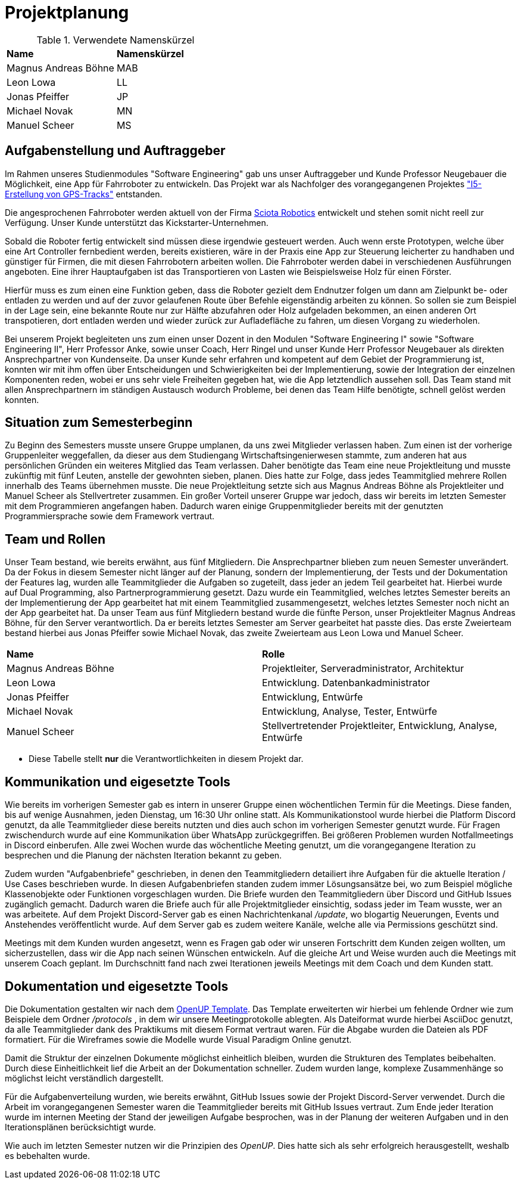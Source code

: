 = Projektplanung

.Verwendete Namenskürzel 
|===

| *Name* | *Namenskürzel*
| Magnus Andreas Böhne | MAB
| Leon Lowa | LL
| Jonas Pfeiffer | JP
| Michael Novak | MN
| Manuel Scheer | MS

|===



== Aufgabenstellung und Auftraggeber

Im Rahmen unseres Studienmodules "Software Engineering" gab uns unser Auftraggeber und Kunde Professor Neugebauer die Möglichkeit, eine App für Fahrroboter zu entwickeln. Das Projekt war als Nachfolger des vorangegangenen Projektes https://github.com/MarioNeugebauer/GpsTrackingAndroid/tree/master["I5-Erstellung von GPS-Tracks"] entstanden. 

Die angesprochenen Fahrroboter werden aktuell von der Firma https://sciota-robotics.com/de/sciota-robotics-for-outdoor-applications-deutsch/[Sciota Robotics] entwickelt und stehen somit nicht reell zur Verfügung. Unser Kunde unterstützt das Kickstarter-Unternehmen. 

Sobald die Roboter fertig entwickelt sind müssen diese irgendwie gesteuert werden. Auch wenn erste Prototypen, welche über eine Art Controller fernbedient werden, bereits existieren, wäre in der Praxis eine App zur Steuerung leicherter zu handhaben und günstiger für Firmen, die mit diesen Fahrrobotern arbeiten wollen. Die Fahrroboter werden dabei in verschiedenen Ausführungen angeboten. Eine ihrer Hauptaufgaben ist das Transportieren von Lasten wie Beispielsweise Holz für einen Förster. 

Hierfür muss es zum einen eine Funktion geben, dass die Roboter gezielt dem Endnutzer folgen um dann am Zielpunkt be- oder entladen zu werden und auf der zuvor gelaufenen Route über Befehle eigenständig arbeiten zu können. So sollen sie zum Beispiel in der Lage sein, eine bekannte Route nur zur Hälfte abzufahren oder Holz aufgeladen bekommen, an einen anderen Ort transpotieren, dort entladen werden und wieder zurück zur Aufladefläche zu fahren, um diesen Vorgang zu wiederholen. 

Bei unserem Projekt begleiteten uns zum einen unser Dozent in den Modulen "Software Engineering I" sowie "Software Engineering II", Herr Professor Anke, sowie unser Coach, Herr Ringel und unser Kunde Herr Professor Neugebauer als direkten Ansprechpartner von Kundenseite. Da unser Kunde sehr erfahren und kompetent auf dem Gebiet der Programmierung ist, konnten wir mit ihm offen über Entscheidungen und Schwierigkeiten bei der Implementierung, sowie der Integration der einzelnen Komponenten reden, wobei er uns sehr viele Freiheiten gegeben hat, wie die App letztendlich aussehen soll. Das Team stand mit allen Ansprechpartnern im ständigen Austausch wodurch Probleme, bei denen das Team Hilfe benötigte, schnell gelöst werden konnten.

== Situation zum Semesterbeginn

Zu Beginn des Semesters musste unsere Gruppe umplanen, da uns zwei Mitglieder verlassen haben. Zum einen ist der vorherige Gruppenleiter weggefallen, da dieser aus dem Studiengang Wirtschaftsingenierwesen stammte, zum anderen hat aus persönlichen Gründen ein weiteres Mitglied das Team verlassen. Daher benötigte das Team eine neue Projektleitung und musste zukünftig mit fünf Leuten, anstelle der gewohnten sieben, planen. Dies hatte zur Folge, dass jedes Teammitglied mehrere Rollen innerhalb des Teams übernehmen musste. Die neue Projektleitung setzte sich aus Magnus Andreas Böhne als Projektleiter und Manuel Scheer als Stellvertreter zusammen. Ein großer Vorteil unserer Gruppe war jedoch, dass wir bereits im letzten Semester mit dem Programmieren angefangen haben. Dadurch waren einige Gruppenmitglieder bereits mit der genutzten Programmiersprache sowie dem Framework vertraut.

== Team und Rollen

Unser Team bestand, wie bereits erwähnt, aus fünf Mitgliedern. Die Ansprechpartner blieben zum neuen Semester unverändert. Da der Fokus in diesem Semester nicht länger auf der Planung, sondern der Implementierung, der Tests und der Dokumentation der Features lag, wurden alle Teammitglieder die Aufgaben so zugeteilt, dass jeder an jedem Teil gearbeitet hat. Hierbei wurde auf Dual Programming, also Partnerprogrammierung gesetzt. Dazu wurde ein Teammitglied, welches letztes Semester bereits an der Implementierung der App gearbeitet hat mit einem Teammitglied zusammengesetzt, welches letztes Semester noch nicht an der App gearbeitet hat. Da unser Team aus fünf Mitgliedern bestand wurde die fünfte Person, unser Projektleiter Magnus Andreas Böhne, für den Server verantwortlich. Da er bereits letztes Semester am Server gearbeitet hat passte dies. Das erste Zweierteam bestand hierbei aus Jonas Pfeiffer sowie Michael Novak, das zweite Zweierteam aus Leon Lowa und Manuel Scheer.


|===
| *Name* | *Rolle*
| Magnus Andreas Böhne | Projektleiter, Serveradministrator, Architektur
| Leon Lowa | Entwicklung. Datenbankadministrator
| Jonas Pfeiffer | Entwicklung, Entwürfe
| Michael Novak | Entwicklung, Analyse, Tester, Entwürfe
| Manuel Scheer | Stellvertretender Projektleiter, Entwicklung, Analyse, Entwürfe
|===

* Diese Tabelle stellt *nur* die Verantwortlichkeiten in diesem Projekt dar. 

== Kommunikation und eigesetzte Tools

Wie bereits im vorherigen Semester gab es intern in unserer Gruppe einen wöchentlichen Termin für die Meetings. Diese fanden, bis auf wenige Ausnahmen, jeden Dienstag, um 16:30 Uhr online statt. Als Kommunikationstool wurde hierbei die Platform Discord genutzt, da alle Teammitglieder diese bereits nutzten und dies auch schon im vorherigen Semester genutzt wurde. Für Fragen zwischendurch wurde auf eine Kommunikation über WhatsApp zurückgegriffen. Bei größeren Problemen wurden Notfallmeetings in Discord einberufen. Alle zwei Wochen wurde das wöchentliche Meeting genutzt, um die vorangegangene Iteration zu besprechen und die Planung der nächsten Iteration bekannt zu geben.

Zudem wurden "Aufgabenbriefe" geschrieben, in denen den Teammitgliedern detailiert ihre Aufgaben für die aktuelle Iteration / Use Cases beschrieben wurde. In diesen Aufgabenbriefen standen zudem immer Lösungsansätze bei, wo zum Beispiel mögliche Klassenobjekte oder Funktionen vorgeschlagen wurden. Die Briefe wurden den Teammitgliedern über Discord und GitHub Issues zugänglich gemacht. Dadurch waren die Briefe auch für alle Projektmitglieder einsichtig, sodass jeder im Team wusste, wer an was arbeitete. Auf dem Projekt Discord-Server gab es einen Nachrichtenkanal  __/update__, wo blogartig Neuerungen, Events und Anstehendes veröffentlicht wurde. Auf dem Server gab es zudem weitere Kanäle, welche alle via Permissions geschützt sind. 

Meetings mit dem Kunden wurden angesetzt, wenn es Fragen gab oder wir unseren Fortschritt dem Kunden zeigen wollten, um sicherzustellen, dass wir die App nach seinen Wünschen entwickeln. Auf die gleiche Art und Weise wurden auch die Meetings mit unserem Coach geplant. Im Durchschnitt fand nach zwei Iterationen jeweils Meetings mit dem Coach und dem Kunden statt.

== Dokumentation und eigesetzte Tools

Die Dokumentation gestalten wir nach dem https://github.com/htwdd-se/Projektstruktur_OpenUP-Templates[OpenUP Template]. Das Template erweiterten wir hierbei um fehlende Ordner wie zum Beispiele dem Ordner __/protocols__ , in dem wir unsere Meetingprotokolle ablegten. Als Dateiformat wurde hierbei AsciiDoc genutzt, da alle Teammitglieder dank des Praktikums mit diesem Format vertraut waren. Für die Abgabe wurden die Dateien als PDF formatiert. Für die Wireframes sowie die Modelle wurde Visual Paradigm Online genutzt.

Damit die Struktur der einzelnen Dokumente möglichst einheitlich bleiben, wurden die Strukturen des Templates beibehalten. Durch diese Einheitlichkeit lief die Arbeit an der Dokumentation schneller. Zudem wurden lange, komplexe Zusammenhänge so möglichst leicht verständlich dargestellt. 

Für die Aufgabenverteilung wurden, wie bereits erwähnt, GitHub Issues sowie der Projekt Discord-Server verwendet. Durch die Arbeit im vorangegangenen Semester waren die Teammitglieder bereits mit GitHub Issues vertraut. Zum Ende jeder Iteration wurde im internen Meeting der Stand der jeweiligen Aufgabe besprochen, was in der Planung der weiteren Aufgaben und in den Iterationsplänen berücksichtigt wurde. 

Wie auch im letzten Semester nutzen wir die Prinzipien des __OpenUP__. Dies hatte sich als sehr erfolgreich herausgestellt, weshalb es bebehalten wurde. 






